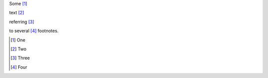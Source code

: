 Some [#first]_

text [#second]_

referring [#third]_

to several [#fourth]_ footnotes.

.. [#first] One

.. [#second] Two

.. [#third] Three

.. [#fourth] Four
